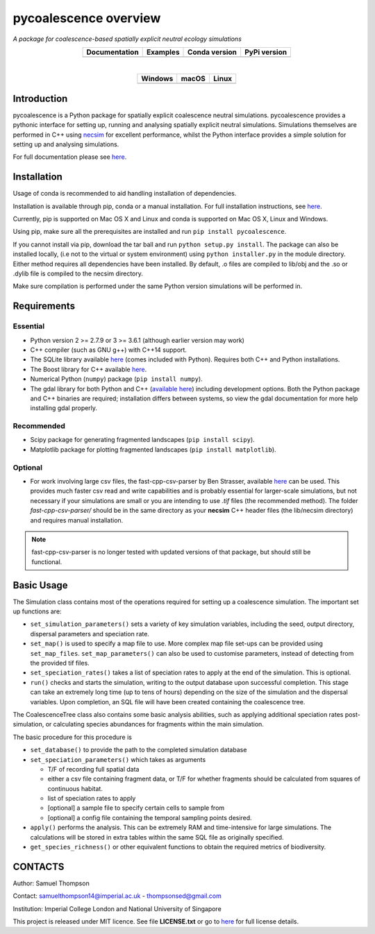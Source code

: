 pycoalescence overview
======================

*A package for coalescence-based spatially explicit neutral ecology simulations*


.. list-table::
    :widths: auto
    :align: center
    :header-rows: 1

    * - Documentation
      - Examples
      - Conda version
      - PyPi version
    * - |Documentation|_
      - |Binder|_
      - |CondaV|_
      - |PyPiV|_

|

.. list-table::
    :widths: auto
    :align: center
    :header-rows: 1

    * - Windows
      - macOS
      - Linux
    * - |AppVeyorWin|_
      - |TravisCI|_
      - |CircleCI|_

.. |Documentation| image:: https://readthedocs.org/projects/pip/badge/?version=latest&style=flat
.. _Documentation: https://pycoalescence.readthedocs.io

.. |Binder| image:: https://mybinder.org/badge.svg
.. _Binder: https://mybinder.org/v2/gh/thompsonsed/pycoalescence_examples/master?filepath=%2Fhome%2Fpycoalescence_examples%2F

.. |CondaV| image:: https://img.shields.io/conda/vn/conda-forge/pycoalescence.svg
.. _CondaV: https://anaconda.org/conda-forge/pycoalescence

.. |PyPiV| image:: https://badge.fury.io/py/pycoalescence.svg
.. _PyPiV: https://badge.fury.io/py/pycoalescence

.. |CircleCI| image:: https://circleci.com/bb/thompsonsed/pycoalescence.svg?style=svg
.. _CircleCI: https://circleci.com/bb/thompsonsed/pycoalescence

.. |TravisCI| image:: https://travis-ci.org/pycoalescence/pycoalescence-ci.svg?branch=master
.. _TravisCI: https://travis-ci.org/pycoalescence/pycoalescence-ci

.. |AppVeyorWin| image:: https://ci.appveyor.com/api/projects/status/3qex6in9w1384f57/branch/master?svg=true
.. _AppVeyorWin: https://ci.appveyor.com/project/thompsonsed1992/pycoalescence-ci



Introduction
~~~~~~~~~~~~

pycoalescence is a Python package for spatially explicit coalescence neutral simulations. pycoalescence provides a
pythonic interface for setting up, running and analysing spatially explicit neutral simulations. Simulations themselves
are performed in C++ using `necsim <https://pycoalescence.readthedocs.io/en/release/necsim/necsim_library.html>`__ for
excellent performance, whilst the Python interface provides a simple solution for setting up and analysing simulations.

For full documentation please see `here <https://pycoalescence.readthedocs.io/en/release/>`__.

Installation
~~~~~~~~~~~~
Usage of conda is recommended to aid handling installation of dependencies.

Installation is available through pip, conda or a manual installation. For full installation instructions, see
`here <https://pycoalescence.readthedocs.io/en/release/README_pycoalescence.html#installation>`__.

Currently, pip is supported on Mac OS X and Linux and conda is supported on Mac OS X, Linux and Windows.

Using pip, make sure all the prerequisites are installed and run ``pip install pycoalescence``.

If you cannot install via pip, download the tar ball and run ``python setup.py install``. The package can also be
installed locally, (i.e not to the virtual or system environment) using ``python installer.py`` in the module directory.
Either method requires all dependencies have been installed. By default, .o files are compiled to lib/obj and the .so
or .dylib file is compiled to the necsim directory.

Make sure compilation is performed under the same Python version simulations will be performed in.

Requirements
~~~~~~~~~~~~

Essential
^^^^^^^^^

-  Python version 2 >= 2.7.9 or 3 >= 3.6.1 (although earlier version may work)
-  C++ compiler (such as GNU g++) with C++14 support.
-  The SQLite library available `here <https://www.sqlite.org/download.html>`__ (comes included with Python). Requires
   both C++ and Python installations.
-  The Boost library for C++ available `here <https://www.boost.org>`__.
-  Numerical Python (``numpy``) package (``pip install numpy``).
-  The gdal library for both Python and C++ (`available here <https://www.gdal.org/>`__) including development options.
   Both the Python package and C++ binaries are required; installation differs between systems, so view the gdal
   documentation for more help installing gdal properly.

Recommended
^^^^^^^^^^^

-  Scipy package for generating fragmented landscapes
   (``pip install scipy``).

-  Matplotlib package for plotting fragmented landscapes
   (``pip install matplotlib``).

Optional
^^^^^^^^

-  For work involving large csv files, the fast-cpp-csv-parser by Ben Strasser, available
   `here <https://github.com/ben-strasser/fast-cpp-csv-parser>`__ can be used. This provides much faster csv read and
   write capabilities and is probably essential for larger-scale simulations, but not necessary if your simulations are
   small or you are intending to use *.tif* files (the recommended method). The folder
   *fast-cpp-csv-parser/* should be in the same directory as your **necsim** C++ header files (the lib/necsim directory)
   and requires manual installation.

.. note:: fast-cpp-csv-parser is no longer tested with updated versions of that package, but should still be functional.

Basic Usage
~~~~~~~~~~~

The Simulation class contains most of the operations required for
setting up a coalescence simulation. The important set up functions are:

-  ``set_simulation_parameters()`` sets a variety of key simulation
   variables, including the seed, output directory, dispersal parameters
   and speciation rate.
-  ``set_map()`` is used to specify a map file to use. More complex map
   file set-ups can be provided using ``set_map_files``.
   ``set_map_parameters()`` can also be used to customise parameters,
   instead of detecting from the provided tif files.
-  ``set_speciation_rates()`` takes a list of speciation rates to apply
   at the end of the simulation. This is optional.
-  ``run()`` checks and starts the simulation, writing to the output
   database upon successful completion. This stage can take an extremely
   long time (up to tens of hours) depending on the size of the
   simulation and the dispersal variables. Upon completion, an SQL file
   will have been created containing the coalescence tree.

The CoalescenceTree class also contains some basic analysis abilities,
such as applying additional speciation rates post-simulation, or
calculating species abundances for fragments within the main simulation.

The basic procedure for this procedure is

-  ``set_database()`` to provide the path to the completed simulation
   database
-  ``set_speciation_parameters()`` which takes as arguments

   -  T/F of recording full spatial data
   -  either a csv file containing fragment data, or T/F for whether
      fragments should be calculated from squares of continuous habitat.
   -  list of speciation rates to apply
   -  [optional] a sample file to specify certain cells to sample from
   -  [optional] a config file containing the temporal sampling points
      desired.

-  ``apply()`` performs the analysis. This can be extremely RAM and
   time-intensive for large simulations. The calculations will be stored
   in extra tables within the same SQL file as originally specified.

-  ``get_species_richness()`` or other equivalent functions to obtain the
   required metrics of biodiversity.


CONTACTS
~~~~~~~~

Author: Samuel Thompson

Contact: samuelthompson14@imperial.ac.uk - thompsonsed@gmail.com

Institution: Imperial College London and National University of
Singapore

This project is released under MIT licence. See file **LICENSE.txt** or
go to `here <https://opensource.org/licenses/MIT>`__ for full license
details.
